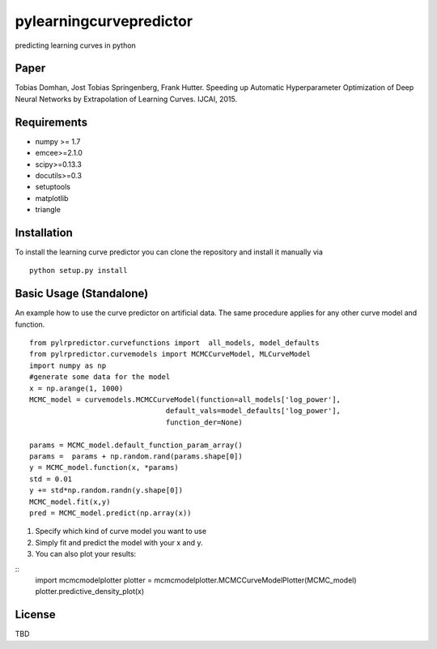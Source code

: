 pylearningcurvepredictor
========================

predicting learning curves in python


Paper
------
Tobias Domhan, Jost Tobias Springenberg, Frank Hutter. Speeding up Automatic Hyperparameter Optimization of Deep Neural Networks by Extrapolation of Learning Curves. IJCAI, 2015.

Requirements
------------
- numpy >= 1.7
- emcee>=2.1.0
- scipy>=0.13.3
- docutils>=0.3
- setuptools
- matplotlib
- triangle

Installation
------------
To install the learning curve predictor you can clone the repository and install it manually via
::
	python setup.py install

Basic Usage (Standalone)
-----------------------
An example how to use the curve predictor on artificial data. The same procedure applies for any other curve model and function.
::
	from pylrpredictor.curvefunctions import  all_models, model_defaults
	from pylrpredictor.curvemodels import MCMCCurveModel, MLCurveModel
	import numpy as np
	#generate some data for the model
	x = np.arange(1, 1000)
	MCMC_model = curvemodels.MCMCCurveModel(function=all_models['log_power'],
                                        default_vals=model_defaults['log_power'],
                                        function_der=None)

	params = MCMC_model.default_function_param_array()
	params =  params + np.random.rand(params.shape[0])
	y = MCMC_model.function(x, *params)
	std = 0.01
	y += std*np.random.randn(y.shape[0])
	MCMC_model.fit(x,y)
	pred = MCMC_model.predict(np.array(x))

1. Specify which kind of curve model you want to use
2. Simply fit and predict the model with your x and y. 
3. You can also plot your results:

::
	import mcmcmodelplotter
	plotter = mcmcmodelplotter.MCMCCurveModelPlotter(MCMC_model)
	plotter.predictive_density_plot(x)

License
-------
TBD
